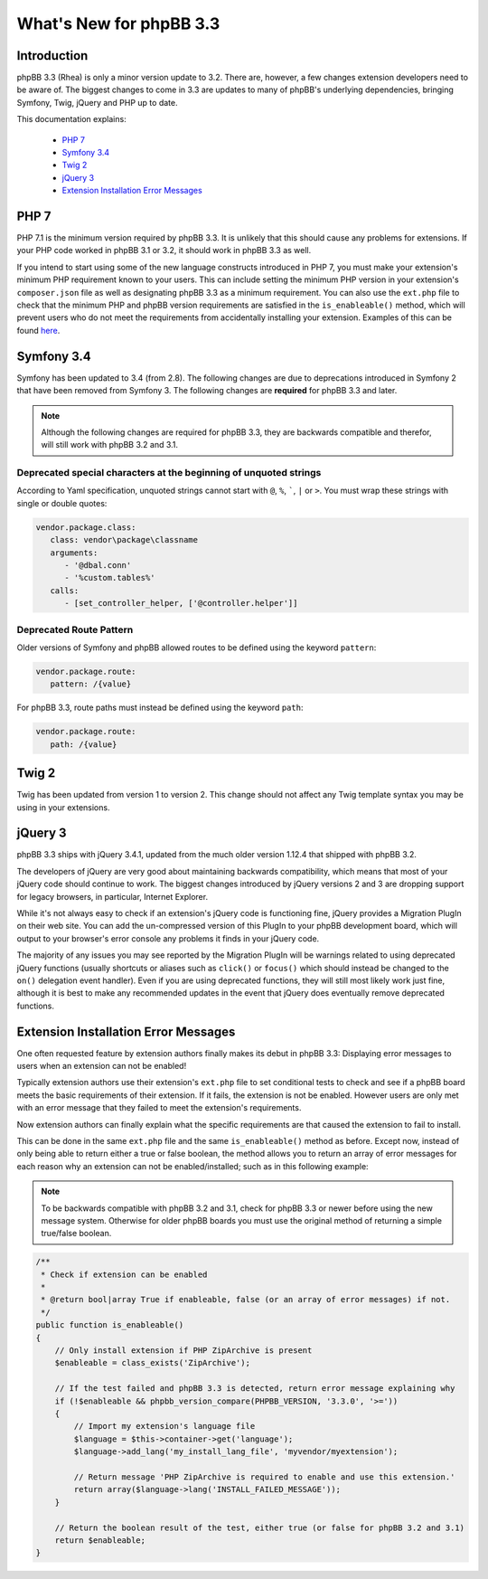 ========================
What's New for phpBB 3.3
========================

Introduction
============

phpBB 3.3 (Rhea) is only a minor version update to 3.2. There are, however, a few changes extension developers need to be aware of. The biggest changes to come in 3.3 are updates to many of phpBB's underlying dependencies, bringing Symfony, Twig, jQuery and PHP up to date.

This documentation explains:

 * `PHP 7`_
 * `Symfony 3.4`_
 * `Twig 2`_
 * `jQuery 3`_
 * `Extension Installation Error Messages`_

PHP 7
=====

PHP 7.1 is the minimum version required by phpBB 3.3. It is unlikely that this should cause any problems for extensions. If your PHP code worked in phpBB 3.1 or 3.2, it should work in phpBB 3.3 as well.

If you intend to start using some of the new language constructs introduced in PHP 7, you must make your extension's minimum PHP requirement known to your users. This can include setting the minimum PHP version in your extension's ``composer.json`` file as well as designating phpBB 3.3 as a minimum requirement. You can also use the ``ext.php`` file to check that the minimum PHP and phpBB version requirements are satisfied in the ``is_enableable()`` method, which will prevent users who do not meet the requirements from accidentally installing your extension. Examples of this can be found `here <tutorial_advanced.html#using-installation-commands-in-ext-php>`_.

Symfony 3.4
===========

Symfony has been updated to 3.4 (from 2.8). The following changes are due to deprecations introduced in Symfony 2 that have been removed from Symfony 3. The following changes are **required** for phpBB 3.3 and later.

.. note::
    Although the following changes are required for phpBB 3.3, they are backwards compatible and therefor, will still work with phpBB 3.2 and 3.1.

Deprecated special characters at the beginning of unquoted strings
------------------------------------------------------------------

According to Yaml specification, unquoted strings cannot start with ``@``, ``%``, `````, ``|`` or ``>``. You must wrap these strings with single or double quotes:

.. code-block:: yaml

    vendor.package.class:
       class: vendor\package\classname
       arguments:
          - '@dbal.conn'
          - '%custom.tables%'
       calls:
          - [set_controller_helper, ['@controller.helper']]

Deprecated Route Pattern
------------------------

Older versions of Symfony and phpBB allowed routes to be defined using the keyword ``pattern``:

.. code-block:: yaml

    vendor.package.route:
       pattern: /{value}

For phpBB 3.3, route paths must instead be defined using the keyword ``path``:

.. code-block:: yaml

    vendor.package.route:
       path: /{value}

Twig 2
======

Twig has been updated from version 1 to version 2. This change should not affect any Twig template syntax you may be using in your extensions.

jQuery 3
========

phpBB 3.3 ships with jQuery 3.4.1, updated from the much older version 1.12.4 that shipped with phpBB 3.2.

The developers of jQuery are very good about maintaining backwards compatibility, which means that most of your jQuery code should continue to work. The biggest changes introduced by jQuery versions 2 and 3 are dropping support for legacy browsers, in particular, Internet Explorer.

While it's not always easy to check if an extension's jQuery code is functioning fine, jQuery provides a Migration PlugIn on their web site. You can add the un-compressed version of this PlugIn to your phpBB development board, which will output to your browser's error console any problems it finds in your jQuery code.

The majority of any issues you may see reported by the Migration PlugIn will be warnings related to using deprecated jQuery functions (usually shortcuts or aliases such as ``click()`` or ``focus()`` which should instead be changed to the ``on()`` delegation event handler). Even if you are using deprecated functions, they will still most likely work just fine, although it is best to make any recommended updates in the event that jQuery does eventually remove deprecated functions.

Extension Installation Error Messages
=====================================

One often requested feature by extension authors finally makes its debut in phpBB 3.3: Displaying error messages to users when an extension can not be enabled!

Typically extension authors use their extension's ``ext.php`` file to set conditional tests to check and see if a phpBB board meets the basic requirements of their extension. If it fails, the extension is not be enabled. However users are only met with an error message that they failed to meet the extension's requirements.

Now extension authors can finally explain what the specific requirements are that caused the extension to fail to install.

This can be done in the same ``ext.php`` file and the same ``is_enableable()`` method as before. Except now, instead of only being able to return either a true or false boolean, the method allows you to return an array of error messages for each reason why an extension can not be enabled/installed; such as in this following example:

.. note::

    To be backwards compatible with phpBB 3.2 and 3.1, check for phpBB 3.3 or newer before using the new message system. Otherwise for older phpBB boards you must use the original method of returning a simple true/false boolean.

.. code-block:: php

    /**
     * Check if extension can be enabled
     *
     * @return bool|array True if enableable, false (or an array of error messages) if not.
     */
    public function is_enableable()
    {
        // Only install extension if PHP ZipArchive is present
        $enableable = class_exists('ZipArchive');

        // If the test failed and phpBB 3.3 is detected, return error message explaining why
        if (!$enableable && phpbb_version_compare(PHPBB_VERSION, '3.3.0', '>='))
        {
            // Import my extension's language file
            $language = $this->container->get('language');
            $language->add_lang('my_install_lang_file', 'myvendor/myextension');

            // Return message 'PHP ZipArchive is required to enable and use this extension.'
            return array($language->lang('INSTALL_FAILED_MESSAGE'));
        }

        // Return the boolean result of the test, either true (or false for phpBB 3.2 and 3.1)
        return $enableable;
    }
